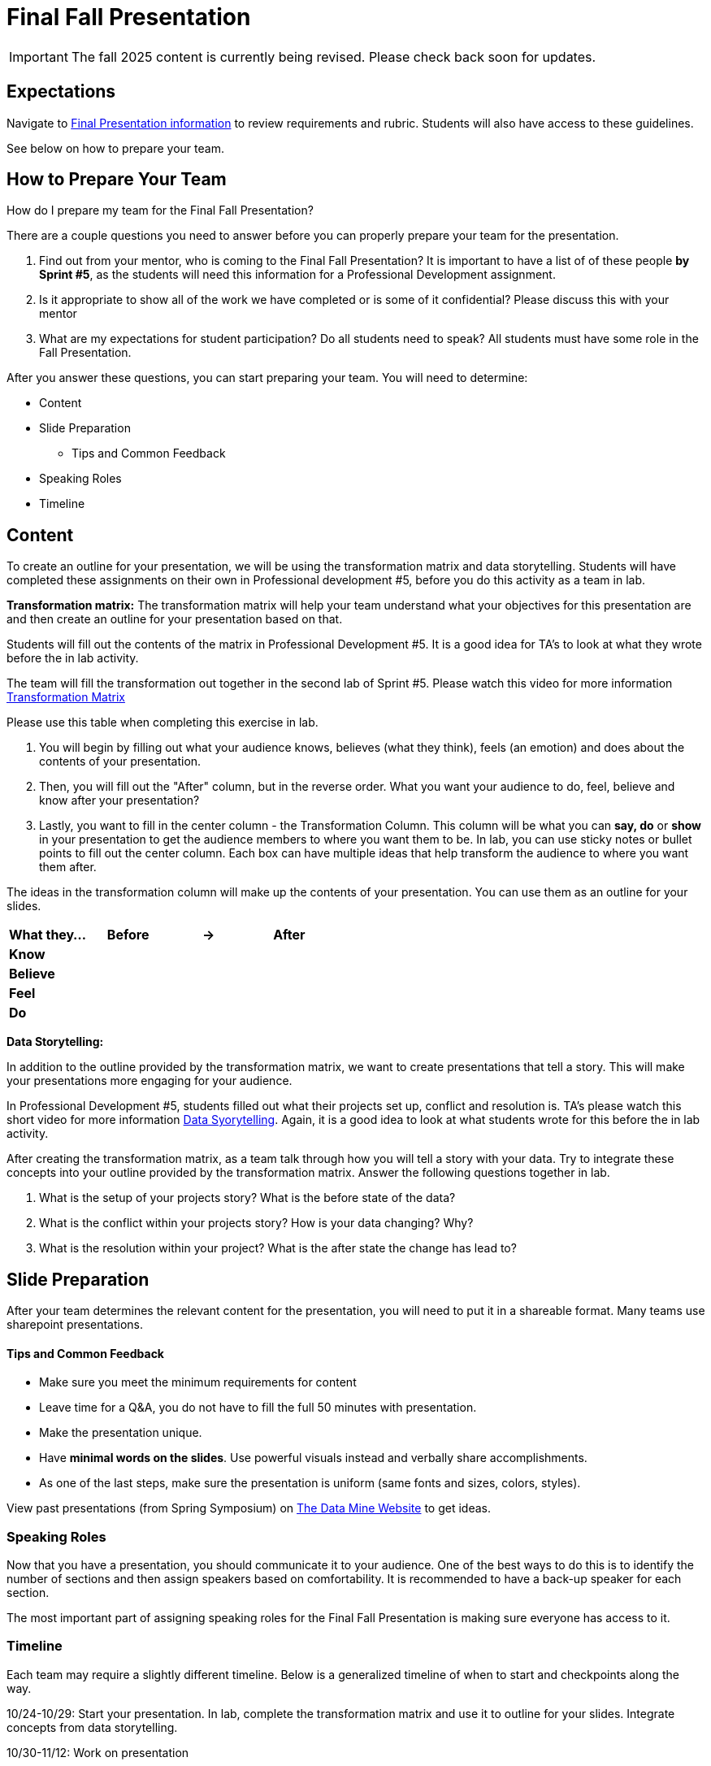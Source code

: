 = Final Fall Presentation

[IMPORTANT]
====
The fall 2025 content is currently being revised. Please check back soon for updates. 
====


== Expectations

Navigate to xref:students:fall2024/final_presentation.adoc[Final Presentation information] to review requirements and rubric. Students will also have access to these guidelines.

See below on how to prepare your team.

== How to Prepare Your Team

How do I prepare my team for the Final Fall Presentation?

There are a couple questions you need to answer before you can properly prepare your team for the presentation.

1. Find out from your mentor, who is coming to the Final Fall Presentation? It is important to have a list of of these people *by Sprint #5*, as the students will need this information for a Professional Development assignment. 

2. Is it appropriate to show all of the work we have completed or is some of it confidential? Please discuss this with your mentor

3. What are my expectations for student participation? Do all students need to speak? All students must have some role in the Fall Presentation.

After you answer these questions, you can start preparing your team. You will need to determine:

* Content
* Slide Preparation
    ** Tips and Common Feedback
* Speaking Roles
* Timeline

== Content

To create an outline for your presentation, we will be using the transformation matrix and data storytelling. Students will have completed these assignments on their own in Professional development #5, before you do this activity as a team in lab. 

*Transformation matrix:* 
The transformation matrix will help your team understand what your objectives for this presentation are and then create an outline for your presentation based on that. 

Students will fill out the contents of the matrix in Professional Development #5. It is a good idea for TA's to look at what they wrote before the in lab activity. 

The team will fill the transformation out together in the second lab of Sprint #5. Please watch this video for more information link:https://www.youtube.com/watch?v=yoD8RMq2OkU&t=189s[Transformation Matrix]

Please use this table when completing this exercise in lab.

1. You will begin by filling out what your audience knows, believes (what they think), feels (an emotion) and does about the contents of your presentation. 

2. Then, you will fill out the "After" column, but in the reverse order. What you want your audience to do, feel, believe and know after your presentation?

3. Lastly, you want to fill in the center column - the Transformation Column. This column will be what you can *say, do* or *show* in your presentation to get the audience members to where you want them to be. In lab, you can use sticky notes or bullet points to fill out the center column. Each box can have multiple ideas that help transform the audience to where you want them after.

The ideas in the transformation column will make up the contents of your presentation. You can use them as an outline for your slides. 



[frame=all, cols = "4,4,4,4"]
|===
What they... | Before |-> | After

|*Know*
|  
|
|

|*Believe*
|
|
|

|*Feel*
|
|
|

|*Do*
|
|
|
|===

*Data Storytelling:* 

In addition to the outline provided by the transformation matrix, we want to create presentations that tell a story. This will make your presentations more engaging for your audience. 

In Professional Development #5, students filled out what their projects set up, conflict and resolution is. TA's please watch this short video for more information link:https://www.youtube.com/watch?v=r5_34YnCmMY[Data Syorytelling]. Again, it is a good idea to look at what students wrote for this before the in lab activity.  

After creating the transformation matrix, as a team talk through how you will tell a story with your data. Try to integrate these concepts into your outline provided by the transformation matrix. Answer the following questions together in lab. 

1. What is the setup of your projects story? What is the before state of the data? 

2. What is the conflict within your projects story? How is your data changing? Why?

3. What is the resolution within your project? What is the after state the change has lead to?

== Slide Preparation
After your team determines the relevant content for the presentation, you will need to put it in a shareable format. Many teams use sharepoint presentations. 

==== Tips and Common Feedback
* Make sure you meet the minimum requirements for content 
* Leave time for a Q&A, you do not have to fill the full 50 minutes with presentation.
* Make the presentation unique.
* Have *minimal words on the slides*. Use powerful visuals instead and verbally share accomplishments.
* As one of the last steps, make sure the presentation is uniform (same fonts and sizes, colors, styles).

View past presentations (from Spring Symposium) on link:https://datamine.purdue.edu/symposium/welcome.html#projects[The Data Mine Website] to get ideas.

=== Speaking Roles
Now that you have a presentation, you should communicate it to your audience. 
One of the best ways to do this is to identify the number of sections and then assign speakers based on comfortability. 
It is recommended to have a back-up speaker for each section. 

The most important part of assigning speaking roles for the Final Fall Presentation is making sure everyone has access to it.  


=== Timeline
Each team may require a slightly different timeline. Below is a generalized timeline of when to start and checkpoints along the way. 

10/24-10/29: Start your presentation. In lab, complete the transformation matrix and use it to outline for your slides. Integrate concepts from data storytelling. 

10/30-11/12: Work on presentation 

*11/13 Final Fall Presentation Materials DUE*

11/18-11/22 Make edits to your poster based on feedback and practice in lab. Assign speaking roles. 

11/25-11/28 Practice your presentation as a team in lab.

12/2-12/6 Final Fall Presentation in your Team Meeting.


